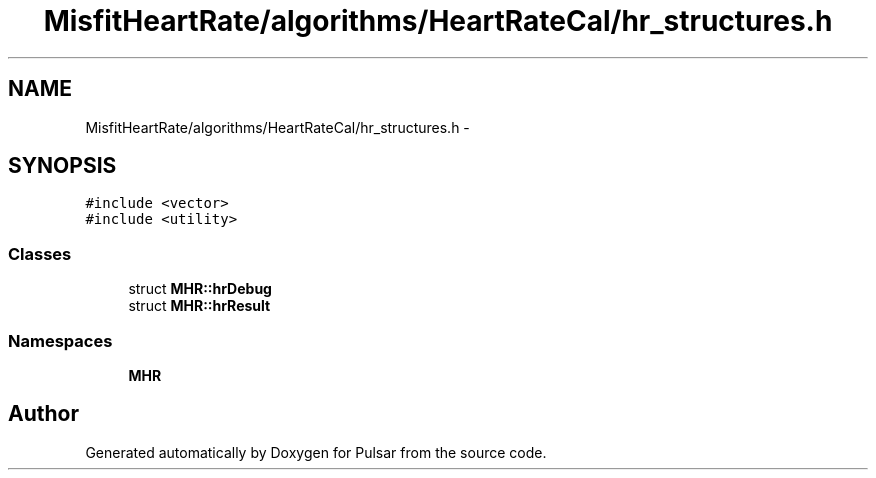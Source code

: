 .TH "MisfitHeartRate/algorithms/HeartRateCal/hr_structures.h" 3 "Fri Aug 22 2014" "Pulsar" \" -*- nroff -*-
.ad l
.nh
.SH NAME
MisfitHeartRate/algorithms/HeartRateCal/hr_structures.h \- 
.SH SYNOPSIS
.br
.PP
\fC#include <vector>\fP
.br
\fC#include <utility>\fP
.br

.SS "Classes"

.in +1c
.ti -1c
.RI "struct \fBMHR::hrDebug\fP"
.br
.ti -1c
.RI "struct \fBMHR::hrResult\fP"
.br
.in -1c
.SS "Namespaces"

.in +1c
.ti -1c
.RI " \fBMHR\fP"
.br
.in -1c
.SH "Author"
.PP 
Generated automatically by Doxygen for Pulsar from the source code\&.
